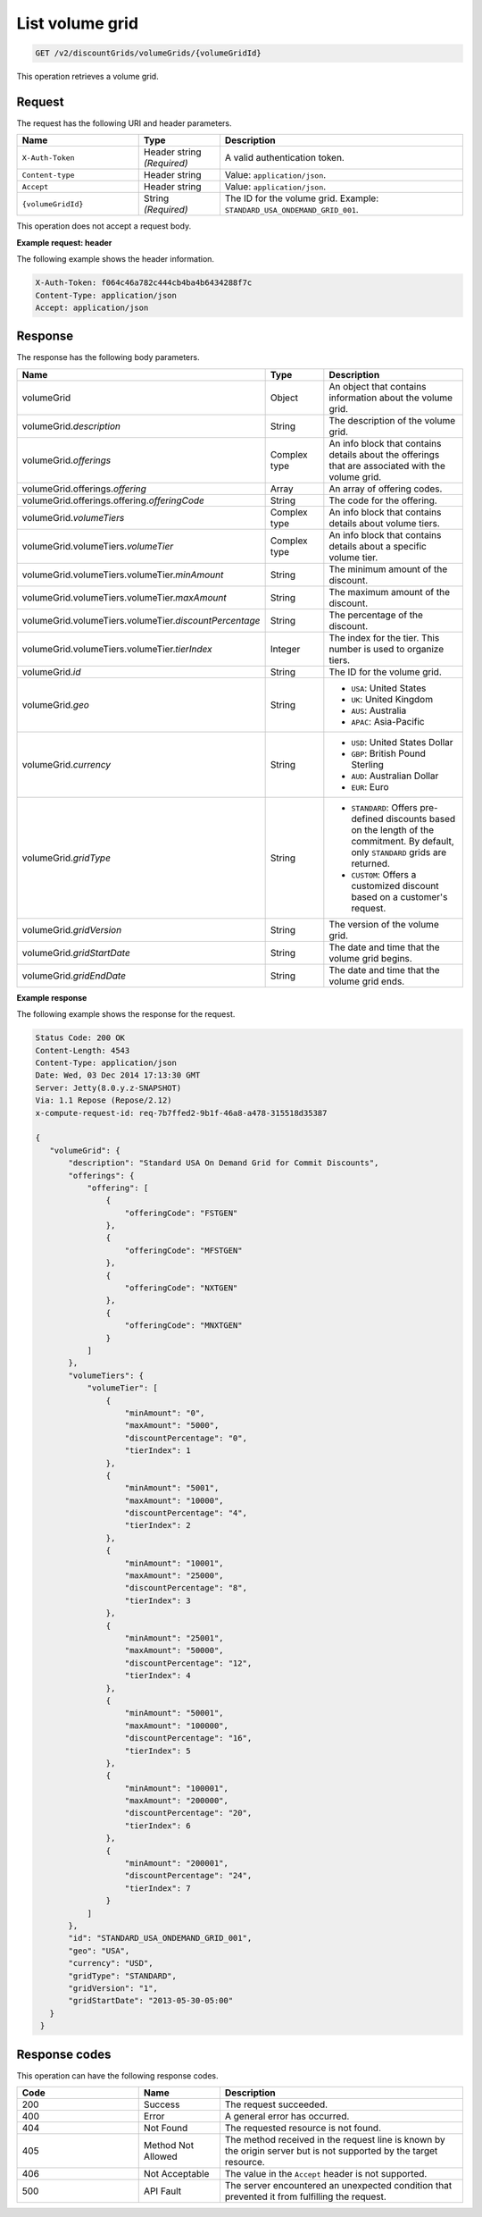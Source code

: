 .. _get-volume-grid:

List volume grid
~~~~~~~~~~~~~~~~

.. code::

    GET /v2/discountGrids/volumeGrids/{volumeGridId}

This operation retrieves a volume grid.

Request
-------

The request has the following URI and header parameters.

.. list-table::
   :widths: 15 10 30
   :header-rows: 1

   * - Name
     - Type
     - Description
   * - ``X-Auth-Token``
     - Header string *(Required)*
     - A valid authentication token.
   * - ``Content-type``
     - Header string
     - Value: ``application/json``.
   * - ``Accept``
     - Header string
     - Value: ``application/json``.
   * - ``{volumeGridId}``
     - String *(Required)*
     - The ID for the volume grid. Example: ``STANDARD_USA_ONDEMAND_GRID_001``.

This operation does not accept a request body.

**Example request: header**

The following example shows the header information.

.. code::

   X-Auth-Token: f064c46a782c444cb4ba4b6434288f7c
   Content-Type: application/json
   Accept: application/json


Response
--------

The response has the following body parameters.

.. list-table::
   :widths: 15 10 30
   :header-rows: 1

   * - Name
     - Type
     - Description
   * - volumeGrid
     - Object
     - An object that contains information about the volume grid.
   * - volumeGrid.\ *description*
     - String
     - The description of the volume grid.
   * - volumeGrid.\ *offerings*
     - Complex type
     - An info block that contains details about the offerings that are
       associated with the volume grid.
   * - volumeGrid.\ offerings.\ *offering*
     - Array
     - An array of offering codes.
   * - volumeGrid.\ offerings.\ offering.\ *offeringCode*
     - String
     - The code for the offering.
   * - volumeGrid.\ *volumeTiers*
     - Complex type
     - An info block that contains details about volume tiers.
   * - volumeGrid.\ volumeTiers.\ *volumeTier*
     - Complex type
     - An info block that contains details about a specific volume tier.
   * - volumeGrid.\ volumeTiers.\ volumeTier.\ *minAmount*
     - String
     - The minimum amount of the discount.
   * - volumeGrid.\ volumeTiers.\ volumeTier.\ *maxAmount*
     - String
     - The maximum amount of the discount.
   * - volumeGrid.\ volumeTiers.\ volumeTier.\ *discountPercentage*
     - String
     - The percentage of the discount.
   * - volumeGrid.\ volumeTiers.\ volumeTier.\ *tierIndex*
     - Integer
     - The index for the tier. This number is used to organize tiers.
   * - volumeGrid.\ *id*
     - String
     - The ID for the volume grid.
   * - volumeGrid.\ *geo*
     - String
     -
       - ``USA``: United States
       - ``UK``: United Kingdom
       - ``AUS``: Australia
       - ``APAC``: Asia-Pacific
   * - volumeGrid.\ *currency*
     - String
     -
       - ``USD``: United States Dollar
       - ``GBP``: British Pound Sterling
       - ``AUD``: Australian Dollar
       - ``EUR``: Euro
   * - volumeGrid.\ *gridType*
     - String
     -
       - ``STANDARD``: Offers pre-defined discounts based on the length of the
         commitment. By default, only ``STANDARD`` grids are returned.
       - ``CUSTOM``: Offers a customized discount based on a customer's
         request.
   * - volumeGrid.\ *gridVersion*
     - String
     - The version of the volume grid.
   * - volumeGrid.\ *gridStartDate*
     - String
     - The date and time that the volume grid begins.
   * - volumeGrid.\ *gridEndDate*
     - String
     - The date and time that the volume grid ends.

**Example response**

The following example shows the response for the request.

.. code::

   Status Code: 200 OK
   Content-Length: 4543
   Content-Type: application/json
   Date: Wed, 03 Dec 2014 17:13:30 GMT
   Server: Jetty(8.0.y.z-SNAPSHOT)
   Via: 1.1 Repose (Repose/2.12)
   x-compute-request-id: req-7b7ffed2-9b1f-46a8-a478-315518d35387

   {
      "volumeGrid": {
          "description": "Standard USA On Demand Grid for Commit Discounts",
          "offerings": {
              "offering": [
                  {
                      "offeringCode": "FSTGEN"
                  },
                  {
                      "offeringCode": "MFSTGEN"
                  },
                  {
                      "offeringCode": "NXTGEN"
                  },
                  {
                      "offeringCode": "MNXTGEN"
                  }
              ]
          },
          "volumeTiers": {
              "volumeTier": [
                  {
                      "minAmount": "0",
                      "maxAmount": "5000",
                      "discountPercentage": "0",
                      "tierIndex": 1
                  },
                  {
                      "minAmount": "5001",
                      "maxAmount": "10000",
                      "discountPercentage": "4",
                      "tierIndex": 2
                  },
                  {
                      "minAmount": "10001",
                      "maxAmount": "25000",
                      "discountPercentage": "8",
                      "tierIndex": 3
                  },
                  {
                      "minAmount": "25001",
                      "maxAmount": "50000",
                      "discountPercentage": "12",
                      "tierIndex": 4
                  },
                  {
                      "minAmount": "50001",
                      "maxAmount": "100000",
                      "discountPercentage": "16",
                      "tierIndex": 5
                  },
                  {
                      "minAmount": "100001",
                      "maxAmount": "200000",
                      "discountPercentage": "20",
                      "tierIndex": 6
                  },
                  {
                      "minAmount": "200001",
                      "discountPercentage": "24",
                      "tierIndex": 7
                  }
              ]
          },
          "id": "STANDARD_USA_ONDEMAND_GRID_001",
          "geo": "USA",
          "currency": "USD",
          "gridType": "STANDARD",
          "gridVersion": "1",
          "gridStartDate": "2013-05-30-05:00"
      }
    }


Response codes
--------------

This operation can have the following response codes.

.. list-table::
   :widths: 15 10 30
   :header-rows: 1

   * - Code
     - Name
     - Description
   * - 200
     - Success
     - The request succeeded.
   * - 400
     - Error
     - A general error has occurred.
   * - 404
     - Not Found
     - The requested resource is not found.
   * - 405
     - Method Not Allowed
     - The method received in the request line is known by the origin server
       but is not supported by the target resource.
   * - 406
     - Not Acceptable
     - The value in the ``Accept`` header is not supported.
   * - 500
     - API Fault
     - The server encountered an unexpected condition that prevented it from
       fulfilling the request.
